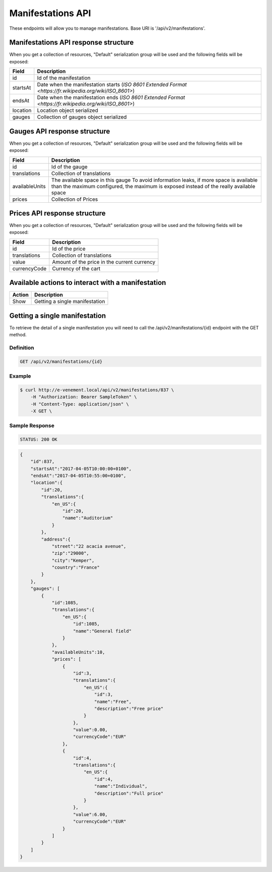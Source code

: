 Manifestations API
==================

These endpoints will allow you to manage manifestations. Base URI is '/api/v2/manifestations'.

Manifestations API response structure
--------------------------------------

When you get a collection of resources, "Default" serialization group will be used and the following fields will be exposed:

+------------------+----------------------------------------------------------------------------------------------------------+
| Field            | Description                                                                                              |
+==================+==========================================================================================================+
| id               | Id of the manifestation                                                                                  |
+------------------+----------------------------------------------------------------------------------------------------------+
| startsAt         | Date when the manifestation starts (`ISO 8601 Extended Format <https://fr.wikipedia.org/wiki/ISO_8601>`) |
+------------------+----------------------------------------------------------------------------------------------------------+
| endsAt           | Date when the manifestation ends (`ISO 8601 Extended Format <https://fr.wikipedia.org/wiki/ISO_8601>`)   |
+------------------+----------------------------------------------------------------------------------------------------------+
| location         | Location object serialized                                                                               |
+------------------+----------------------------------------------------------------------------------------------------------+
| gauges           | Collection of gauges object serialized                                                                   |
+------------------+----------------------------------------------------------------------------------------------------------+

Gauges API response structure
------------------------------

When you get a collection of resources, "Default" serialization group will be used and the following fields will be exposed:

+------------------+--------------------------------------------------------------------------+
| Field            | Description                                                              |
+==================+==========================================================================+
| id               | Id of the gauge                                                          |
+------------------+--------------------------------------------------------------------------+
| translations     | Collection of translations                                               |
+------------------+--------------------------------------------------------------------------+
| availableUnits   | The available space in this gauge                                        |
|                  | To avoid information leaks, if more space is available than the maximum  |
|                  | configured, the maximum is exposed instead of the really available space |
+------------------+--------------------------------------------------------------------------+
| prices           | Collection of Prices                                                     |
+------------------+--------------------------------------------------------------------------+

Prices API response structure
------------------------------

When you get a collection of resources, "Default" serialization group will be used and the following fields will be exposed:

+------------------+--------------------------------------------------------------------------+
| Field            | Description                                                              |
+==================+==========================================================================+
| id               | Id of the price                                                          |
+------------------+--------------------------------------------------------------------------+
| translations     | Collection of translations                                               |
+------------------+--------------------------------------------------------------------------+
| value            | Amount of the price in the current currency                              |
+------------------+--------------------------------------------------------------------------+
| currencyCode     | Currency of the cart                                                     |
+------------------+--------------------------------------------------------------------------+

Available actions to interact with a manifestation
--------------------------------------------------

+------------------+----------------------------------------------+
| Action           | Description                                  |
+==================+==============================================+
| Show             | Getting a single manifestation               |
+------------------+----------------------------------------------+


Getting a single manifestation
------------------------------

To retrieve the detail of a single manifestation you will need to call the /api/v2/manifestations/{id} endpoint with the GET method.

Definition
^^^^^^^^^^

.. code-block:: text

    GET /api/v2/manifestations/{id}

Example
^^^^^^^

.. code-block:: bash

    $ curl http://e-venement.local/api/v2/manifestations/837 \
        -H "Authorization: Bearer SampleToken" \
        -H "Content-Type: application/json" \
        -X GET \

Sample Response
^^^^^^^^^^^^^^^^^^

.. code-block:: text

    STATUS: 200 OK

.. code-block:: json

    {
        "id":837,
        "startsAt":"2017-04-05T10:00:00+0100",
        "endsAt":"2017-04-05T10:55:00+0100",
        "location":{
            "id":20,
            "translations":{
                "en_US":{
                    "id":20,
                    "name":"Auditorium"
                }
            },
            "address":{
                "street":"22 acacia avenue",
                "zip":"29000",
                "city":"Kemper",
                "country":"France"
            }
        },
        "gauges": [
            {
                "id":1085,
                "translations":{
                    "en_US":{
                        "id":1085,
                        "name":"General field"
                    }
                },
                "availableUnits":10,
                "prices": [
                    {
                        "id":3,
                        "translations":{
                            "en_US":{
                                "id":3,
                                "name":"Free",
                                "description":"Free price"
                            }
                        },
                        "value":0.00,
                        "currencyCode":"EUR"
                    },
                    {
                        "id":4,
                        "translations":{
                            "en_US":{
                                "id":4,
                                "name":"Individual",
                                "description":"Full price"
                            }
                        },
                        "value":6.00,
                        "currencyCode":"EUR"
                    }
                ]
            }
        ]
    }
